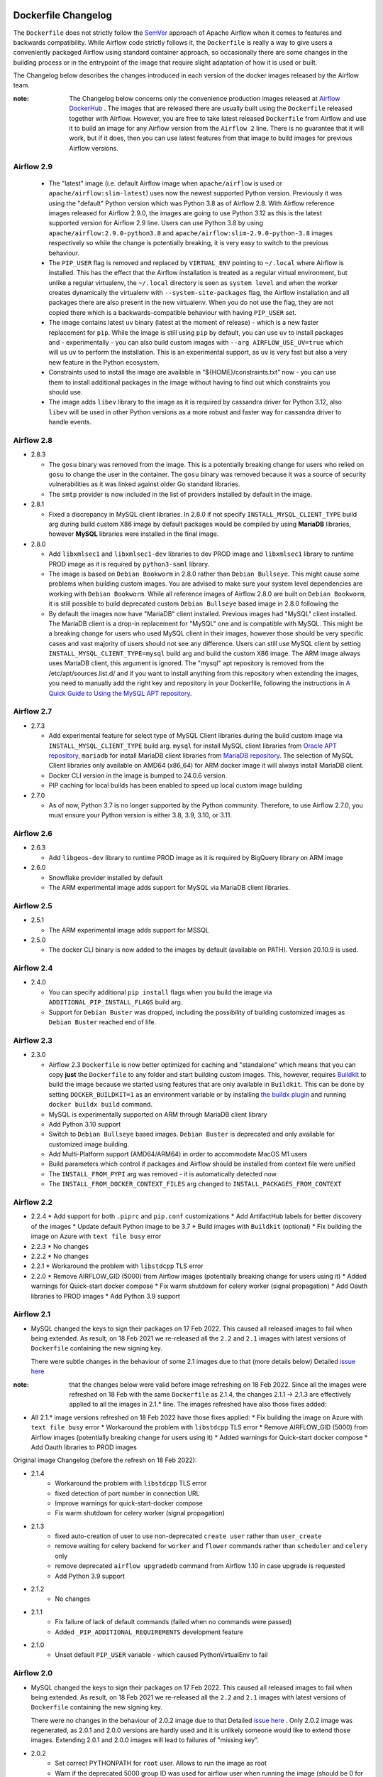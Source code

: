  .. Licensed to the Apache Software Foundation (ASF) under one
    or more contributor license agreements.  See the NOTICE file
    distributed with this work for additional information
    regarding copyright ownership.  The ASF licenses this file
    to you under the Apache License, Version 2.0 (the
    "License"); you may not use this file except in compliance
    with the License.  You may obtain a copy of the License at

 ..   http://www.apache.org/licenses/LICENSE-2.0

 .. Unless required by applicable law or agreed to in writing,
    software distributed under the License is distributed on an
    "AS IS" BASIS, WITHOUT WARRANTIES OR CONDITIONS OF ANY
    KIND, either express or implied.  See the License for the
    specific language governing permissions and limitations
    under the License.

Dockerfile Changelog
====================

The ``Dockerfile`` does not strictly follow the `SemVer <https://semver.org/>`_ approach of
Apache Airflow when it comes to features and backwards compatibility. While Airflow code strictly
follows it, the ``Dockerfile`` is really a way to give users a conveniently packaged Airflow
using standard container approach, so occasionally there are some changes in the building process
or in the entrypoint of the image that require slight adaptation of how it is used or built.

The Changelog below describes the changes introduced in each version of the docker images released by
the Airflow team.

:note: The Changelog below concerns only the convenience production images released at
       `Airflow DockerHub <https://hub.docker.com/r/apache/airflow>`_ . The images that are released
       there are usually built using the ``Dockerfile`` released together with Airflow. However, you are
       free to take latest released ``Dockerfile`` from Airflow and use it to build an image for
       any Airflow version from the ``Airflow 2`` line. There is no guarantee that it will work, but if it does,
       then you can use latest features from that image to build images for previous Airflow versions.

Airflow 2.9
~~~~~~~~~~~

  * The "latest" image (i.e. default Airflow image when ``apache/airflow`` is used or
    ``apache/airflow:slim-latest``) uses now the newest supported Python version. Previously it was using
    the "default" Python version which was Python 3.8 as of Airflow 2.8. With Airflow reference images
    released for Airflow 2.9.0, the images are going to use Python 3.12 as this is the latest supported
    version for Airflow 2.9 line. Users can use Python 3.8 by using ``apache/airflow:2.9.0-python3.8`` and
    ``apache/airflow:slim-2.9.0-python-3.8`` images respectively so while the change is potentially
    breaking, it is very easy to switch to the previous behaviour.

  * The ``PIP_USER`` flag is removed and replaced by ``VIRTUAL_ENV`` pointing to ``~/.local`` where Airflow
    is installed. This has the effect that the Airflow installation is treated as a regular virtual environment,
    but unlike a regular virtualenv, the ``~/.local`` directory is seen as ``system level`` and when the
    worker creates dynamically the virtualenv with ``--system-site-packages`` flag, the Airflow installation and all
    packages there are also present in the new virtualenv. When you do not use the flag, they are not
    copied there which is a backwards-compatible behaviour with having ``PIP_USER`` set.

  * The image contains latest ``uv`` binary (latest at the moment of release) - which is a new faster
    replacement for ``pip``. While the image is still using ``pip`` by default, you can use ``uv``
    to install packages and - experimentally - you can also build custom images with
    ``--arg AIRFLOW_USE_UV=true`` which will us ``uv`` to perform the installation. This is an experimental
    support, as ``uv`` is very fast but also a very new feature in the Python ecosystem.

  * Constraints used to install the image are available in "${HOME}/constraints.txt" now - you can use them
    to install additional packages in the image without having to find out which constraints you should use.

  * The image adds ``libev`` library to the image as it is required by cassandra driver for Python 3.12, also
    ``libev`` will be used in other Python versions as a more robust and faster way for cassandra driver
    to handle events.

Airflow 2.8
~~~~~~~~~~~
* 2.8.3

  * The ``gosu`` binary was removed from the image. This is a potentially breaking change for users who relied on
    ``gosu`` to change the user in the container. The ``gosu`` binary was removed because it was a source of
    security vulnerabilities as it was linked against older Go standard libraries.

  * The ``smtp`` provider is now included in the list of providers installed by default in the image.

* 2.8.1

  * Fixed a discrepancy in MySQL client libraries. In 2.8.0 if not specify ``INSTALL_MYSQL_CLIENT_TYPE`` build arg
    during build custom X86 image by default packages would be compiled by using **MariaDB** libraries,
    however **MySQL** libraries were installed in the final image.

* 2.8.0

  * Add ``libxmlsec1`` and ``libxmlsec1-dev`` libraries to dev PROD image and ``libxmlsec1`` library to runtime PROD
    image as it is required by ``python3-saml`` library.

  * The image is based on ``Debian Bookworm`` in 2.8.0 rather than ``Debian Bullseye``. This might cause some
    problems when building custom images. You are advised to make sure your system level dependencies are
    working with ``Debian Bookworm``. While all reference images of Airflow 2.8.0 are built on ``Debian Bookworm``,
    it is still possible to build deprecated custom ``Debian Bullseye`` based image in 2.8.0 following the

  * By default the images now have "MariaDB" client installed. Previous images had "MySQL" client installed.
    The MariaDB client is a drop-in replacement for "MySQL" one and is compatible with MySQL. This might
    be a breaking change for users who used MySQL client in their images, however those should be very
    specific cases and vast majority of users should not see any difference. Users can still use
    MySQL client by setting ``INSTALL_MYSQL_CLIENT_TYPE=mysql`` build arg and build the custom X86 image.
    The ARM image always uses MariaDB client, this argument is ignored. The "mysql" apt repository is
    removed from the /etc/apt/sources.list.d/ and if you want to install anything from this repository when
    extending the images, you need to manually add the right key and repository in your Dockerfile,
    following the instructions in `A Quick Guide to Using the MySQL APT repository <https://dev.mysql.com/doc/mysql-apt-repo-quick-guide/en/>`_.

Airflow 2.7
~~~~~~~~~~~

* 2.7.3

  * Add experimental feature for select type of MySQL Client libraries during the build custom image via ``INSTALL_MYSQL_CLIENT_TYPE``
    build arg. ``mysql`` for install MySQL client libraries from `Oracle APT repository <https://dev.mysql.com/doc/mysql-apt-repo-quick-guide/en/>`_,
    ``mariadb`` for install MariaDB client libraries from `MariaDB repository <https://mariadb.com/kb/en/mariadb-package-repository-setup-and-usage/#mariadb-repository>`_.
    The selection of MySQL Client libraries only available on AMD64 (x86_64) for ARM docker image it will always install
    MariaDB client.

  * Docker CLI version in the image is bumped to 24.0.6 version.

  * PIP caching for local builds has been enabled to speed up local custom image building

* 2.7.0

  * As of now, Python 3.7 is no longer supported by the Python community. Therefore, to use Airflow 2.7.0, you must ensure your Python version is
    either 3.8, 3.9, 3.10, or 3.11.

Airflow 2.6
~~~~~~~~~~~~~

* 2.6.3

  * Add ``libgeos-dev`` library to runtime PROD image as it is required by BigQuery library on ARM image


* 2.6.0

  * Snowflake provider installed by default

  * The ARM experimental image adds support for MySQL via MariaDB client libraries.

Airflow 2.5
~~~~~~~~~~~

* 2.5.1

  * The ARM experimental image adds support for MSSQL

* 2.5.0

  * The docker CLI binary is now added to the images by default (available on PATH). Version 20.10.9 is used.

Airflow 2.4
~~~~~~~~~~~

* 2.4.0

  * You can specify additional ``pip install`` flags when you build the image via ``ADDITIONAL_PIP_INSTALL_FLAGS``
    build arg.
  * Support for ``Debian Buster`` was dropped, including the possibility of building customized images as
    ``Debian Buster`` reached end of life.

Airflow 2.3
~~~~~~~~~~~

* 2.3.0

  * Airflow 2.3 ``Dockerfile`` is now better optimized for caching and "standalone" which means that you
    can copy **just** the ``Dockerfile`` to any folder and start building custom images. This,
    however, requires `Buildkit <https://docs.docker.com/develop/develop-images/build_enhancements/>`_
    to build the image because we started using features that are only available in ``Buildkit``.
    This can be done by setting ``DOCKER_BUILDKIT=1`` as an environment variable
    or by installing `the buildx plugin <https://docs.docker.com/buildx/working-with-buildx/>`_
    and running ``docker buildx build`` command.
  * MySQL is experimentally supported on ARM through MariaDB client library
  * Add Python 3.10 support
  * Switch to ``Debian Bullseye`` based images. ``Debian Buster`` is deprecated and only available for
    customized image building.
  * Add Multi-Platform support (AMD64/ARM64) in order to accommodate MacOS M1 users
  * Build parameters which control if packages and Airflow should be installed from context file were
    unified
  * The ``INSTALL_FROM_PYPI`` arg was removed - it is automatically detected now.
  * The ``INSTALL_FROM_DOCKER_CONTEXT_FILES`` arg changed to ``INSTALL_PACKAGES_FROM_CONTEXT``

Airflow 2.2
~~~~~~~~~~~

* 2.2.4
  * Add support for both ``.piprc`` and ``pip.conf`` customizations
  * Add ArtifactHub labels for better discovery of the images
  * Update default Python image to be 3.7
  * Build images with ``Buildkit`` (optional)
  * Fix building the image on Azure with ``text file busy`` error

* 2.2.3
  * No changes

* 2.2.2
  * No changes

* 2.2.1
  * Workaround the problem with ``libstdcpp`` TLS error

* 2.2.0
  * Remove AIRFLOW_GID (5000) from Airflow images (potentially breaking change for users using it)
  * Added warnings for Quick-start docker compose
  * Fix warm shutdown for celery worker (signal propagation)
  * Add Oauth libraries to PROD images
  * Add Python 3.9 support

Airflow 2.1
~~~~~~~~~~~

* MySQL changed the keys to sign their packages on 17 Feb 2022. This caused all released images
  to fail when being extended. As result, on 18 Feb 2021 we re-released all
  the ``2.2`` and ``2.1`` images with latest versions of ``Dockerfile``
  containing the new signing key.

  There were subtle changes in the behaviour of some 2.1 images due to that (more details below)
  Detailed `issue here <https://github.com/apache/airflow/issues/20911>`_

:note: that the changes below were valid before image refreshing on 18 Feb 2022.
  Since all the images were refreshed on 18 Feb with the same ``Dockerfile``
  as 2.1.4, the changes 2.1.1 -> 2.1.3 are
  effectively applied to all the images in 2.1.* line.
  The images refreshed have also those fixes added:

* All 2.1.* image versions refreshed on 18 Feb 2022 have those fixes applied:
  * Fix building the image on Azure with ``text file busy`` error
  * Workaround the problem with ``libstdcpp`` TLS error
  * Remove AIRFLOW_GID (5000) from Airflow images (potentially breaking change for users using it)
  * Added warnings for Quick-start docker compose
  * Add Oauth libraries to PROD images

Original image Changelog (before the refresh on 18 Feb 2022):

* 2.1.4
   * Workaround the problem with ``libstdcpp`` TLS error
   * fixed detection of port number in connection URL
   * Improve warnings for quick-start-docker compose
   * Fix warm shutdown for celery worker (signal propagation)

* 2.1.3
   * fixed auto-creation of user to use non-deprecated ``create user`` rather than ``user_create``
   * remove waiting for celery backend for ``worker`` and ``flower`` commands rather than ``scheduler`` and ``celery`` only
   * remove deprecated ``airflow upgradedb`` command from Airflow 1.10 in case upgrade is requested
   * Add Python 3.9 support

* 2.1.2
   * No changes

* 2.1.1
   * Fix failure of lack of default commands (failed when no commands were passed)
   * Added ``_PIP_ADDITIONAL_REQUIREMENTS`` development feature

* 2.1.0
   * Unset default ``PIP_USER`` variable - which caused PythonVirtualEnv to fail

Airflow 2.0
~~~~~~~~~~~

* MySQL changed the keys to sign their packages on 17 Feb 2022. This caused all released images
  to fail when being extended. As result, on 18 Feb 2021 we re-released all
  the ``2.2`` and ``2.1`` images with latest versions of ``Dockerfile``
  containing the new signing key.

  There were no changes in the behaviour of 2.0.2 image due to that
  Detailed `issue here <https://github.com/apache/airflow/issues/20911>`_ .
  Only 2.0.2 image was regenerated, as 2.0.1 and 2.0.0 versions are hardly used and it is unlikely someone
  would like to extend those images. Extending 2.0.1 and 2.0.0 images will lead to failures of "missing key".

* 2.0.2
   * Set correct PYTHONPATH for ``root`` user. Allows to run the image as root
   * Warn if the deprecated 5000 group ID was used for airflow user when running the image
     (should be 0 for the OpenShift compatibility). Fails if the group 5000 was used with any other user
     (it would not work anyway but with cryptic errors)
   * Set umask as 002 by default, so that you can actually change the user id used to run the image
     (required for OpenShift compatibility)
   * Skip checking the DB and celery backend if CONNECTION_CHECK_MAX_COUNT is equal to 0

* 2.0.1
   * Avoid reverse IP lookup when checking DB availability. This helped to solve long delays on misconfigured
     docker engines
   * Add auto-detection of redis and amqp broker ports
   * Fixed detection of all user/password combinations in URLs - helps in auto-detecting ports and testing
     connectivity
   * Add possibility to create Admin user automatically when entering the image
   * Automatically create system user when different user than ``airflow`` is used. Needed for OpenShift
     compatibility
   * Allows to exec to ``bash`` or ``python`` if specified as parameters
   * Remove ``airflow`` command if it is specified as first parameter of the ``run`` command

* 2.0.0
   * Initial release of the image based on Debian Buster


Changes after publishing the images
~~~~~~~~~~~~~~~~~~~~~~~~~~~~~~~~~~~

Occasionally our images need to be regenerated using newer ``Dockerfiles`` or constraints.
This happens when an issue is found or a breaking change is released by our dependencies
that invalidates the already released image, and regenerating the image makes it usable again.
While we cannot assure 100% backwards compatibility when it happens, we at least document it
here so that users affected can find the reason for the changes.

+--------------+---------------------+-----------------------------------------+------------------------+------------------------------------------------+
| Date         | Affected images     | Potentially breaking change             | Reason                 | Link to Pull Request / Issue                   |
+==============+=====================+=========================================+========================+================================================+
| 17 June 2022 | 2.2.5               | * The ``Authlib`` library downgraded    | Flask App Builder      | https://github.com/apache/airflow/pull/24516   |
|              |                     |   from 1.0.1 to 0.15.5 version          | not compatible with    |                                                |
|              | 2.3.0-2.3.2         |                                         | Authlib >= 1.0.0       |                                                |
+--------------+---------------------+-----------------------------------------+------------------------+------------------------------------------------+
| 18 Jan 2022  | All 2.2.\*, 2.1.\*  | * The AIRFLOW_GID 500 was removed       | MySQL changed keys     | https://github.com/apache/airflow/pull/20912   |
|              |                     | * MySQL ``apt`` repository key changed. | to sign their packages |                                                |
|              |                     |                                         | on 17 Jan 2022         |                                                |
+--------------+---------------------+-----------------------------------------+------------------------+------------------------------------------------+
| 16 Dec 2023  | All 2..\*           | * The AIRFLOW_GID 500 was removed       | MySQL repository is    | https://github.com/apache/airflow/issues/36231 |
|              |                     | * MySQL ``apt`` repository key changed. | removed after the      |                                                |
|              |                     |                                         | key expiry fiasco      |                                                |
+--------------+---------------------+-----------------------------------------+------------------------+------------------------------------------------+
| 12 Mar 2024  | 2.8.3               | * The image was refreshed with new      | Both dependencies      | https://github.com/apache/airflow/pull/37748   |
|              |                     |   dependencies (pandas < 2.2 and        | caused breaking        | https://github.com/apache/airflow/pull/37701   |
|              |                     |   SMTP provider 1.6.1                   | changes                |                                                |
+--------------+---------------------+-----------------------------------------+------------------------+------------------------------------------------+
